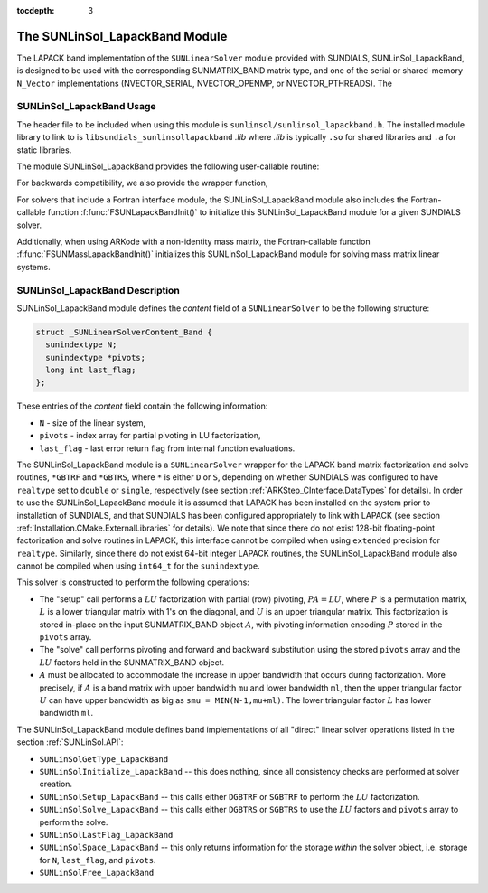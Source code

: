 ..
   Programmer(s): Daniel R. Reynolds @ SMU
   ----------------------------------------------------------------
   SUNDIALS Copyright Start
   Copyright (c) 2002-2019, Lawrence Livermore National Security
   and Southern Methodist University.
   All rights reserved.

   See the top-level LICENSE and NOTICE files for details.

   SPDX-License-Identifier: BSD-3-Clause
   SUNDIALS Copyright End
   ----------------------------------------------------------------

:tocdepth: 3


.. _SUNLinSol_LapackBand:

The SUNLinSol_LapackBand Module
======================================

The LAPACK band implementation of the ``SUNLinearSolver`` module provided
with SUNDIALS, SUNLinSol_LapackBand, is designed to be used with the
corresponding SUNMATRIX_BAND matrix type, and one of the serial or
shared-memory ``N_Vector`` implementations (NVECTOR_SERIAL, NVECTOR_OPENMP, or
NVECTOR_PTHREADS).  The

.. _SUNLinSol_LapackBand.Usage:

SUNLinSol_LapackBand Usage
-------------------------------

The header file to be included when using this module
is ``sunlinsol/sunlinsol_lapackband.h``.  The installed module
library to link to is
``libsundials_sunlinsollapackband`` *.lib*
where *.lib* is typically ``.so`` for shared libraries and
``.a`` for static libraries.

The module SUNLinSol_LapackBand provides the following
user-callable routine:


.. c:function:: SUNLinearSolver SUNLinSol_LapackBand(N_Vector y, SUNMatrix A)

   This function creates and allocates memory for a LAPACK band
   ``SUNLinearSolver``.  Its arguments are an ``N_Vector`` and
   ``SUNMatrix``, that it uses to determine the linear system size and
   to assess compatibility with the linear solver implementation.

   This routine will perform consistency checks to ensure that it is
   called with consistent ``N_Vector`` and ``SUNMatrix`` implementations.
   These are currently limited to the SUNMATRIX_BAND matrix type and
   the NVECTOR_SERIAL, NVECTOR_OPENMP, and NVECTOR_PTHREADS vector
   types.  As additional compatible matrix and vector implementations
   are added to SUNDIALS, these will be included within this
   compatibility check.

   Additionally, this routine will verify that the input matrix ``A``
   is allocated with appropriate upper bandwidth storage for the
   :math:`LU` factorization.

   If either ``A`` or ``y`` are incompatible then this routine will
   return ``NULL``.

   
For backwards compatibility, we also provide the wrapper function,

.. c:function:: SUNLinearSolver SUNLapackBand(N_Vector y, SUNMatrix A)

   Wrapper function for :c:func:`SUNLinSol_LapackBand()`, with
   identical input and output arguments.

                
For solvers that include a Fortran interface module, the
SUNLinSol_LapackBand module also includes the Fortran-callable
function :f:func:`FSUNLapackBandInit()` to initialize this
SUNLinSol_LapackBand module for a given SUNDIALS solver.

.. f:subroutine:: FSUNLapackBandInit(CODE, IER)

   Initializes a banded LAPACK ``SUNLinearSolver`` structure for
   use in a SUNDIALS package.

   This routine must be called *after* both the ``N_Vector`` and
   ``SUNMatrix`` objects have been initialized.

   **Arguments:**
      * *CODE* (``int``, input) -- flag denoting the SUNDIALS solver
        this matrix will be used for: CVODE=1, IDA=2, KINSOL=3, ARKode=4.
      * *IER* (``int``, output) -- return flag (0 success, -1 for failure).

Additionally, when using ARKode with a non-identity mass matrix, the
Fortran-callable function :f:func:`FSUNMassLapackBandInit()`
initializes this SUNLinSol_LapackBand module for solving mass matrix
linear systems.

.. f:subroutine:: FSUNMassLapackBandInit(IER)

   Initializes a banded LAPACK ``SUNLinearSolver`` structure for
   use in solving mass matrix systems in ARKode.

   This routine must be called *after* both the ``N_Vector`` and
   ``SUNMatrix`` objects have been initialized.

   **Arguments:**
      * *IER* (``int``, output) -- return flag (0 success, -1 for failure).


        
.. _SUNLinSol_LapackBand.Description:

SUNLinSol_LapackBand Description
-----------------------------------


SUNLinSol_LapackBand module defines the
*content* field of a ``SUNLinearSolver`` to be the following structure:

.. code-block:: c

   struct _SUNLinearSolverContent_Band {
     sunindextype N;
     sunindextype *pivots;
     long int last_flag;
   };

These entries of the *content* field contain the following
information:

* ``N`` - size of the linear system,

* ``pivots`` - index array for partial pivoting in LU
  factorization,

* ``last_flag`` - last error return flag from internal function
  evaluations.


The SUNLinSol_LapackBand module is a ``SUNLinearSolver`` wrapper for
the LAPACK band matrix factorization and solve routines, ``*GBTRF``
and ``*GBTRS``, where ``*`` is either ``D`` or ``S``, depending on
whether SUNDIALS was configured to have ``realtype`` set to
``double`` or ``single``, respectively (see section
:ref:`ARKStep_CInterface.DataTypes` for details).
In order to use the SUNLinSol_LapackBand module it is assumed
that LAPACK has been installed on the system prior to installation of
SUNDIALS, and that SUNDIALS has been configured appropriately to
link with LAPACK (see section
:ref:`Installation.CMake.ExternalLibraries` for details).  We note
that since there do not exist 128-bit floating-point factorization and
solve routines in LAPACK, this interface cannot be compiled when
using ``extended`` precision for ``realtype``.  Similarly, since
there do not exist 64-bit integer LAPACK routines, the
SUNLinSol_LapackBand module also cannot be compiled when using
``int64_t`` for the ``sunindextype``.

This solver is constructed to perform the following operations:

* The "setup" call performs a :math:`LU` factorization with
  partial (row) pivoting, :math:`PA=LU`, where :math:`P` is a
  permutation matrix, :math:`L` is a lower triangular matrix with 1's
  on the diagonal, and :math:`U` is an upper triangular matrix.  This
  factorization is stored in-place on the input SUNMATRIX_BAND object
  :math:`A`, with pivoting information encoding :math:`P` stored in
  the ``pivots`` array.

* The "solve" call performs pivoting and forward and
  backward substitution using the stored ``pivots`` array and the
  :math:`LU` factors held in the SUNMATRIX_BAND object.

* :math:`A` must be allocated to accommodate the increase in upper
  bandwidth that occurs during factorization.  More precisely, if
  :math:`A` is a band matrix with upper bandwidth ``mu`` and lower
  bandwidth ``ml``, then the upper triangular factor :math:`U` can
  have upper bandwidth as big as ``smu = MIN(N-1,mu+ml)``. The lower
  triangular factor :math:`L` has lower bandwidth ``ml``.

The SUNLinSol_LapackBand module defines band implementations of all
"direct" linear solver operations listed in the section
:ref:`SUNLinSol.API`:

* ``SUNLinSolGetType_LapackBand``

* ``SUNLinSolInitialize_LapackBand`` -- this does nothing, since all
  consistency checks are performed at solver creation.

* ``SUNLinSolSetup_LapackBand`` -- this calls either
  ``DGBTRF`` or ``SGBTRF`` to perform the :math:`LU` factorization.

* ``SUNLinSolSolve_LapackBand`` -- this calls either
  ``DGBTRS`` or ``SGBTRS`` to use the :math:`LU` factors and
  ``pivots`` array to perform the solve.

* ``SUNLinSolLastFlag_LapackBand``

* ``SUNLinSolSpace_LapackBand`` -- this only returns information for
  the storage *within* the solver object, i.e. storage for ``N``,
  ``last_flag``, and ``pivots``.

* ``SUNLinSolFree_LapackBand``

